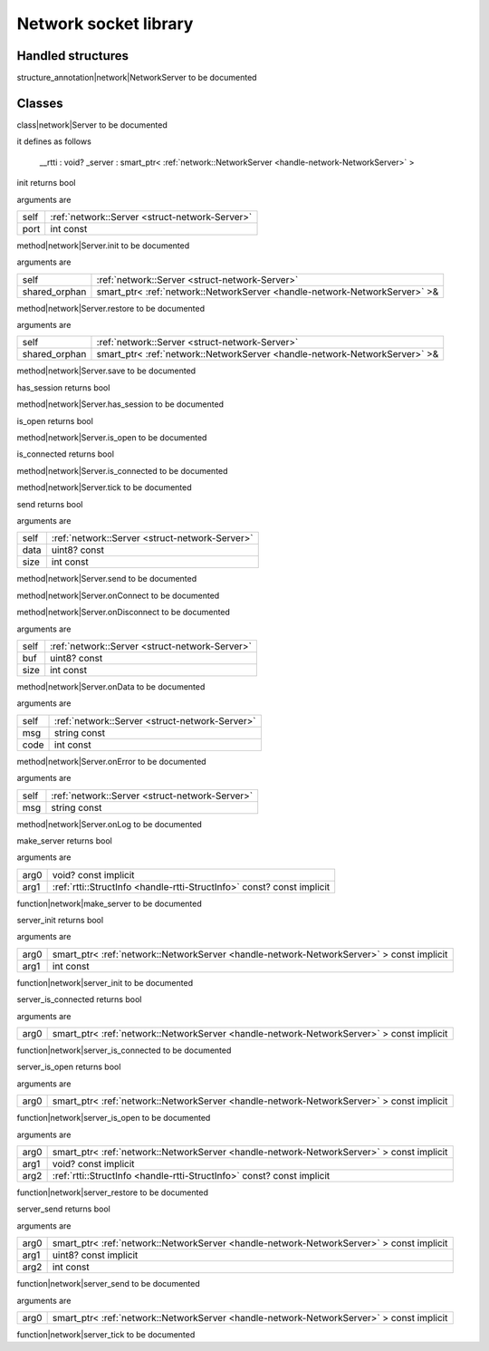 
.. _stdlib_network:

======================
Network socket library
======================

++++++++++++++++++
Handled structures
++++++++++++++++++

.. _handle-network-NetworkServer:

.. das:attribute:: NetworkServer

structure_annotation|network|NetworkServer to be documented

+++++++
Classes
+++++++

.. _struct-network-Server:

.. das:class:: Server

class|network|Server to be documented

it defines as follows

  __rtti  : void?
  _server : smart_ptr< :ref:`network::NetworkServer <handle-network-NetworkServer>` >

.. das:method:: Server.init (self:Server; port:int const )  : bool

init returns bool

arguments are

+----+------------------------------------------------+
+self+ :ref:`network::Server <struct-network-Server>` +
+----+------------------------------------------------+
+port+int const                                       +
+----+------------------------------------------------+


method|network|Server.init to be documented

.. das:method:: Server.restore (self:Server; shared_orphan:smart_ptr<network::NetworkServer>& ) 

arguments are

+-------------+--------------------------------------------------------------------------+
+self         + :ref:`network::Server <struct-network-Server>`                           +
+-------------+--------------------------------------------------------------------------+
+shared_orphan+smart_ptr< :ref:`network::NetworkServer <handle-network-NetworkServer>` >&+
+-------------+--------------------------------------------------------------------------+


method|network|Server.restore to be documented

.. das:method:: Server.save (self:Server; shared_orphan:smart_ptr<network::NetworkServer>& ) 

arguments are

+-------------+--------------------------------------------------------------------------+
+self         + :ref:`network::Server <struct-network-Server>`                           +
+-------------+--------------------------------------------------------------------------+
+shared_orphan+smart_ptr< :ref:`network::NetworkServer <handle-network-NetworkServer>` >&+
+-------------+--------------------------------------------------------------------------+


method|network|Server.save to be documented

.. das:method:: Server.has_session (self:Server )  : bool

has_session returns bool

method|network|Server.has_session to be documented

.. das:method:: Server.is_open (self:Server )  : bool

is_open returns bool

method|network|Server.is_open to be documented

.. das:method:: Server.is_connected (self:Server )  : bool

is_connected returns bool

method|network|Server.is_connected to be documented

.. das:method:: Server.tick (self:Server ) 

method|network|Server.tick to be documented

.. das:method:: Server.send (self:Server; data:uint8? const; size:int const )  : bool

send returns bool

arguments are

+----+------------------------------------------------+
+self+ :ref:`network::Server <struct-network-Server>` +
+----+------------------------------------------------+
+data+uint8? const                                    +
+----+------------------------------------------------+
+size+int const                                       +
+----+------------------------------------------------+


method|network|Server.send to be documented

.. das:method:: Server.onConnect (self:Server ) 

method|network|Server.onConnect to be documented

.. das:method:: Server.onDisconnect (self:Server ) 

method|network|Server.onDisconnect to be documented

.. das:method:: Server.onData (self:Server; buf:uint8? const; size:int const ) 

arguments are

+----+------------------------------------------------+
+self+ :ref:`network::Server <struct-network-Server>` +
+----+------------------------------------------------+
+buf +uint8? const                                    +
+----+------------------------------------------------+
+size+int const                                       +
+----+------------------------------------------------+


method|network|Server.onData to be documented

.. das:method:: Server.onError (self:Server; msg:string const; code:int const ) 

arguments are

+----+------------------------------------------------+
+self+ :ref:`network::Server <struct-network-Server>` +
+----+------------------------------------------------+
+msg +string const                                    +
+----+------------------------------------------------+
+code+int const                                       +
+----+------------------------------------------------+


method|network|Server.onError to be documented

.. das:method:: Server.onLog (self:Server; msg:string const ) 

arguments are

+----+------------------------------------------------+
+self+ :ref:`network::Server <struct-network-Server>` +
+----+------------------------------------------------+
+msg +string const                                    +
+----+------------------------------------------------+


method|network|Server.onLog to be documented

.. das:function:: make_server (arg0:void? const implicit; arg1:rtti::StructInfo const? const implicit )  : bool

make_server returns bool

arguments are

+----+------------------------------------------------------------------------+
+arg0+void? const implicit                                                    +
+----+------------------------------------------------------------------------+
+arg1+ :ref:`rtti::StructInfo <handle-rtti-StructInfo>`  const? const implicit+
+----+------------------------------------------------------------------------+


function|network|make_server to be documented

.. das:function:: server_init (arg0:smart_ptr<network::NetworkServer> const implicit; arg1:int const )  : bool

server_init returns bool

arguments are

+----+----------------------------------------------------------------------------------------+
+arg0+smart_ptr< :ref:`network::NetworkServer <handle-network-NetworkServer>` > const implicit+
+----+----------------------------------------------------------------------------------------+
+arg1+int const                                                                               +
+----+----------------------------------------------------------------------------------------+


function|network|server_init to be documented

.. das:function:: server_is_connected (arg0:smart_ptr<network::NetworkServer> const implicit )  : bool

server_is_connected returns bool

arguments are

+----+----------------------------------------------------------------------------------------+
+arg0+smart_ptr< :ref:`network::NetworkServer <handle-network-NetworkServer>` > const implicit+
+----+----------------------------------------------------------------------------------------+


function|network|server_is_connected to be documented

.. das:function:: server_is_open (arg0:smart_ptr<network::NetworkServer> const implicit )  : bool

server_is_open returns bool

arguments are

+----+----------------------------------------------------------------------------------------+
+arg0+smart_ptr< :ref:`network::NetworkServer <handle-network-NetworkServer>` > const implicit+
+----+----------------------------------------------------------------------------------------+


function|network|server_is_open to be documented

.. das:function:: server_restore (arg0:smart_ptr<network::NetworkServer> const implicit; arg1:void? const implicit; arg2:rtti::StructInfo const? const implicit ) 

arguments are

+----+----------------------------------------------------------------------------------------+
+arg0+smart_ptr< :ref:`network::NetworkServer <handle-network-NetworkServer>` > const implicit+
+----+----------------------------------------------------------------------------------------+
+arg1+void? const implicit                                                                    +
+----+----------------------------------------------------------------------------------------+
+arg2+ :ref:`rtti::StructInfo <handle-rtti-StructInfo>`  const? const implicit                +
+----+----------------------------------------------------------------------------------------+


function|network|server_restore to be documented

.. das:function:: server_send (arg0:smart_ptr<network::NetworkServer> const implicit; arg1:uint8? const implicit; arg2:int const )  : bool

server_send returns bool

arguments are

+----+----------------------------------------------------------------------------------------+
+arg0+smart_ptr< :ref:`network::NetworkServer <handle-network-NetworkServer>` > const implicit+
+----+----------------------------------------------------------------------------------------+
+arg1+uint8? const implicit                                                                   +
+----+----------------------------------------------------------------------------------------+
+arg2+int const                                                                               +
+----+----------------------------------------------------------------------------------------+


function|network|server_send to be documented

.. das:function:: server_tick (arg0:smart_ptr<network::NetworkServer> const implicit ) 

arguments are

+----+----------------------------------------------------------------------------------------+
+arg0+smart_ptr< :ref:`network::NetworkServer <handle-network-NetworkServer>` > const implicit+
+----+----------------------------------------------------------------------------------------+


function|network|server_tick to be documented


